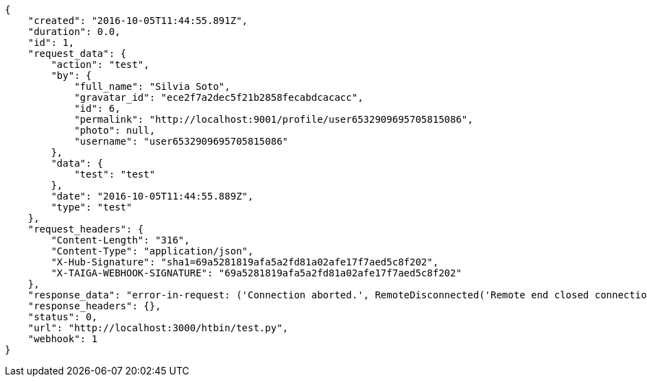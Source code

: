 [source,json]
----
{
    "created": "2016-10-05T11:44:55.891Z",
    "duration": 0.0,
    "id": 1,
    "request_data": {
        "action": "test",
        "by": {
            "full_name": "Silvia Soto",
            "gravatar_id": "ece2f7a2dec5f21b2858fecabdcacacc",
            "id": 6,
            "permalink": "http://localhost:9001/profile/user6532909695705815086",
            "photo": null,
            "username": "user6532909695705815086"
        },
        "data": {
            "test": "test"
        },
        "date": "2016-10-05T11:44:55.889Z",
        "type": "test"
    },
    "request_headers": {
        "Content-Length": "316",
        "Content-Type": "application/json",
        "X-Hub-Signature": "sha1=69a5281819afa5a2fd81a02afe17f7aed5c8f202",
        "X-TAIGA-WEBHOOK-SIGNATURE": "69a5281819afa5a2fd81a02afe17f7aed5c8f202"
    },
    "response_data": "error-in-request: ('Connection aborted.', RemoteDisconnected('Remote end closed connection without response',))",
    "response_headers": {},
    "status": 0,
    "url": "http://localhost:3000/htbin/test.py",
    "webhook": 1
}
----
